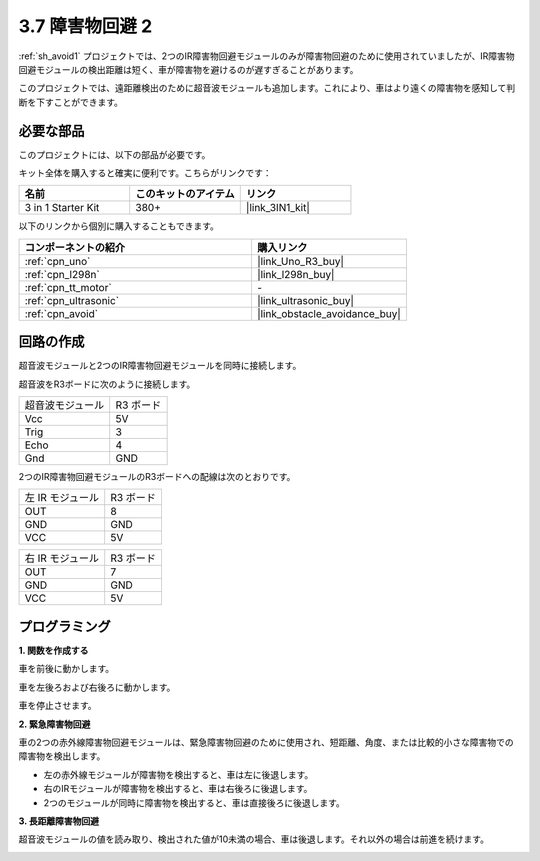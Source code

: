 .. _sh_avoid2:

3.7 障害物回避 2
==================================

:ref:`sh_avoid1` プロジェクトでは、2つのIR障害物回避モジュールのみが障害物回避のために使用されていましたが、IR障害物回避モジュールの検出距離は短く、車が障害物を避けるのが遅すぎることがあります。

このプロジェクトでは、遠距離検出のために超音波モジュールも追加します。これにより、車はより遠くの障害物を感知して判断を下すことができます。

必要な部品
---------------------

このプロジェクトには、以下の部品が必要です。

キット全体を購入すると確実に便利です。こちらがリンクです：

.. list-table::
    :widths: 20 20 20
    :header-rows: 1

    *   - 名前
        - このキットのアイテム
        - リンク
    *   - 3 in 1 Starter Kit
        - 380+
        - |link_3IN1_kit|

以下のリンクから個別に購入することもできます。

.. list-table::
    :widths: 30 20
    :header-rows: 1

    *   - コンポーネントの紹介
        - 購入リンク

    *   - :ref:`cpn_uno`
        - |link_Uno_R3_buy|
    *   - :ref:`cpn_l298n` 
        - |link_l298n_buy|
    *   - :ref:`cpn_tt_motor`
        - \-
    *   - :ref:`cpn_ultrasonic`
        - |link_ultrasonic_buy|
    *   - :ref:`cpn_avoid` 
        - |link_obstacle_avoidance_buy|

回路の作成
-----------------------

超音波モジュールと2つのIR障害物回避モジュールを同時に接続します。

超音波をR3ボードに次のように接続します。

.. list-table:: 

    * - 超音波モジュール
      - R3 ボード
    * - Vcc
      - 5V
    * - Trig
      - 3
    * - Echo
      - 4
    * - Gnd
      - GND

2つのIR障害物回避モジュールのR3ボードへの配線は次のとおりです。

.. list-table:: 

    * - 左 IR モジュール
      - R3 ボード
    * - OUT
      - 8
    * - GND
      - GND
    * - VCC
      - 5V

.. list-table:: 

    * - 右 IR モジュール
      - R3 ボード
    * - OUT
      - 7
    * - GND
      - GND
    * - VCC
      - 5V

.. image:: img/car_avoid_ultrasonic.jpg
    :width: 800

プログラミング
---------------

**1. 関数を作成する**

車を前後に動かします。

.. image:: img/7_avoid2_1.png

車を左後ろおよび右後ろに動かします。

.. image:: img/7_avoid2_2.png

車を停止させます。

.. image:: img/7_avoid2_3.png

**2. 緊急障害物回避**

車の2つの赤外線障害物回避モジュールは、緊急障害物回避のために使用され、短距離、角度、または比較的小さな障害物での障害物を検出します。

* 左の赤外線モジュールが障害物を検出すると、車は左に後退します。
* 右のIRモジュールが障害物を検出すると、車は右後ろに後退します。
* 2つのモジュールが同時に障害物を検出すると、車は直接後ろに後退します。

.. image:: img/7_avoid2_4.png

**3. 長距離障害物回避**

超音波モジュールの値を読み取り、検出された値が10未満の場合、車は後退します。それ以外の場合は前進を続けます。

.. image:: img/7_avoid2_5.png
